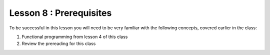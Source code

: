 ========================
Lesson 8 : Prerequisites
========================

To be successful in this lesson you will need to be very familiar with the
following concepts, covered earlier in the class:

#. Functional programming from lesson 4 of this class
#. Review the prereading for this class
